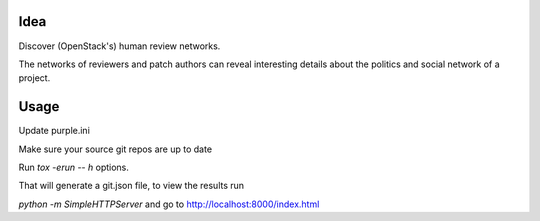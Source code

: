 Idea
====

Discover (OpenStack's) human review networks.

The networks of reviewers and patch authors can reveal interesting details
about the politics and social network of a project.

Usage
=====

Update purple.ini

Make sure your source git repos are up to date

Run `tox -erun -- h` options.

That will generate a git.json file, to view the results run

`python -m SimpleHTTPServer` and go to http://localhost:8000/index.html
